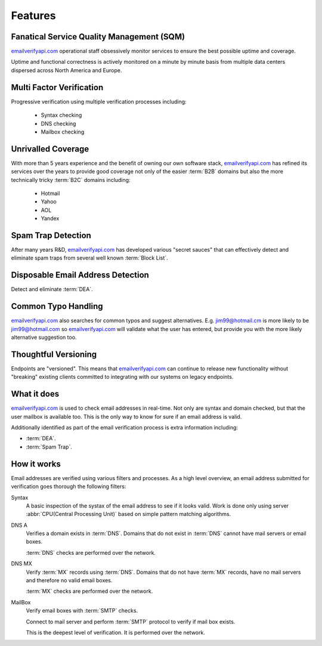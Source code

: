 .. _emailverifyapi.com: https://upload.emailverifyapi.com

Features
========

Fanatical Service Quality Management (SQM)
------------------------------------------
`emailverifyapi.com`_ operational staff obsessively monitor services to 
ensure the best possible uptime and coverage.

Uptime and functional correctness is actively monitored on a minute by 
minute basis from multiple data centers dispersed across North America and Europe.

Multi Factor Verification
-------------------------
Progressive verification using multiple verification processes including:

 * Syntax checking
 * DNS checking
 * Mailbox checking
 
Unrivalled Coverage
-------------------
With more than 5 years experience and the benefit of owning our own 
software stack, `emailverifyapi.com`_ has refined its services over 
the years to provide good coverage not only of the easier :term:`B2B` 
domains but also the more technically tricky :term:`B2C` domains including:

 * Hotmail
 * Yahoo
 * AOL
 * Yandex

Spam Trap Detection
-------------------
After many years R&D, `emailverifyapi.com`_ has developed various \"secret sauces\" 
that can effectively detect and eliminate spam traps from several well known :term:`Block List`.

Disposable Email Address Detection
----------------------------------
Detect and eliminate :term:`DEA`.

Common Typo Handling
--------------------
`emailverifyapi.com`_ also searches for common typos and suggest 
alternatives. E.g. jim99@hotmail.cm is more likely to be jim99@hotmail.com 
so `emailverifyapi.com`_ will validate what the user has entered, 
but provide you with the more likely alternative suggestion too.

Thoughtful Versioning
---------------------
Endpoints are \"versioned\". This means that `emailverifyapi.com`_ 
can continue to release new functionality without \"breaking\" 
existing clients committed to integrating with our systems on legacy endpoints.

What it does
------------
`emailverifyapi.com`_ is used to check email addresses in real-time. 
Not only are syntax and domain checked, but that the user mailbox 
is available too. This is the only way to know for sure if an email address is valid.

Additionally identified as part of the email verification process 
is extra information including:

* :term:`DEA`.
* :term:`Spam Trap`.


How it works
------------
Email addresses are verified using various filters and processes. 
As a high level overview, an email address submitted for verification 
goes thorough the following filters:

Syntax
	A basic inspection of the systax of the email address to see 
	if it looks valid. Work is done only using server :abbr:`CPU(Central Processing Unit)` 
	based on simple pattern matching algorithms.
	
DNS A
	Verifies a domain exists in :term:`DNS`. Domains that do not 
	exist in :term:`DNS` cannot have mail servers or email boxes.
	
	:term:`DNS` checks are performed over the network.
	
DNS MX
	Verify :term:`MX` records using :term:`DNS`. Domains that do not have 
	:term:`MX` records, have no mail servers and therefore no valid email boxes.
	
	:term:`MX` checks are performed over the network.

MailBox
	Verify email boxes with :term:`SMTP` checks.
	
	Connect to mail server and perform :term:`SMTP` 
	protocol to verify if mail box exists.
	
	This is the deepest level of verification. It is 
	performed over the network.